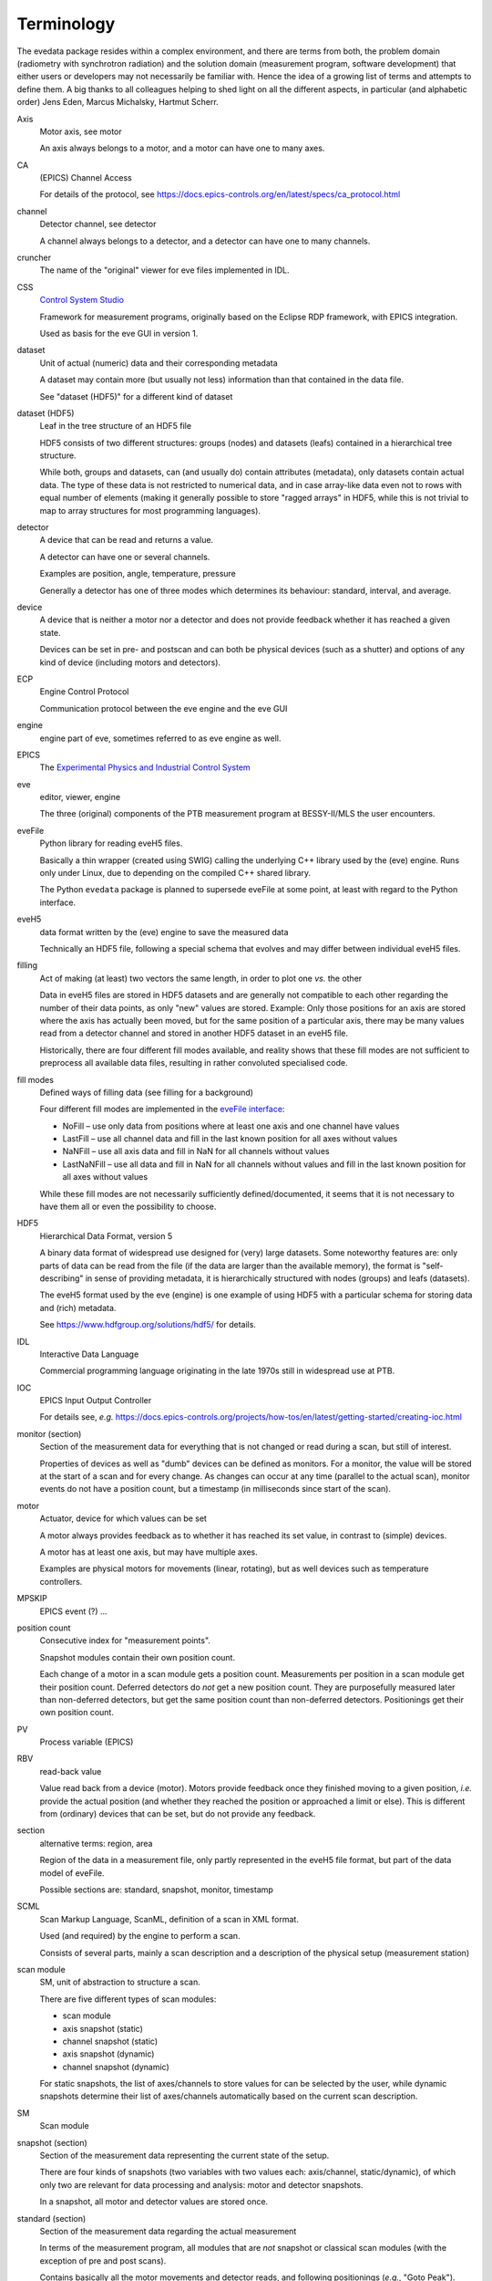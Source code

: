 ===========
Terminology
===========

The evedata package resides within a complex environment, and there are terms from both, the problem domain (radiometry with synchrotron radiation) and the solution domain (measurement program, software development) that either users or developers may not necessarily be familiar with. Hence the idea of a growing list of terms and attempts to define them. A big thanks to all colleagues helping to shed light on all the different aspects, in particular (and alphabetic order) Jens Eden, Marcus Michalsky, Hartmut Scherr.


Axis
    Motor axis, see motor

    An axis always belongs to a motor, and a motor can have one to many axes.

CA
    (EPICS) Channel Access

    For details of the protocol, see https://docs.epics-controls.org/en/latest/specs/ca_protocol.html

channel
    Detector channel, see detector

    A channel always belongs to a detector, and a detector can have one to many channels.

cruncher
    The name of the "original" viewer for eve files implemented in IDL.

CSS
    `Control System Studio <https://controlsystemstudio.org/>`_

    Framework for measurement programs, originally based on the Eclipse RDP framework, with EPICS integration.

    Used as basis for the eve GUI in version 1.

dataset
    Unit of actual (numeric) data and their corresponding metadata

    A dataset may contain more (but usually not less) information than that contained in the data file.

    See "dataset (HDF5)" for a different kind of dataset

dataset (HDF5)
    Leaf in the tree structure of an HDF5 file

    HDF5 consists of two different structures: groups (nodes) and datasets (leafs) contained in a hierarchical tree structure.

    While both, groups and datasets, can (and usually do) contain attributes (metadata), only datasets contain actual data. The type of these data is not restricted to numerical data, and in case array-like data even not to rows with equal number of elements (making it generally possible to store "ragged arrays" in HDF5, while this is not trivial to map to array structures for most programming languages).

detector
    A device that can be read and returns a value.

    A detector can have one or several channels.

    Examples are position, angle, temperature, pressure

    Generally a detector has one of three modes which determines its behaviour: standard, interval, and average.

device
    A device that is neither a motor nor a detector and does not provide feedback whether it has reached a given state.

    Devices can be set in pre- and postscan and can both be physical devices (such as a shutter) and options of any kind of device (including motors and detectors).

ECP
    Engine Control Protocol

    Communication protocol between the eve engine and the eve GUI

engine
    engine part of eve, sometimes referred to as eve engine as well.

EPICS
    The `Experimental Physics and Industrial Control System <https://epics-controls.org/>`_

eve
    editor, viewer, engine

    The three (original) components of the PTB measurement program at BESSY-II/MLS the user encounters.

eveFile
    Python library for reading eveH5 files.

    Basically a thin wrapper (created using SWIG) calling the underlying C++ library used by the (eve) engine. Runs only under Linux, due to depending on the compiled C++ shared library.

    The Python ``evedata`` package is planned to supersede eveFile at some point, at least with regard to the Python interface.

eveH5
    data format written by the (eve) engine to save the measured data

    Technically an HDF5 file, following a special schema that evolves and may differ between individual eveH5 files.

filling
    Act of making (at least) two vectors the same length, in order to plot one *vs.* the other

    Data in eveH5 files are stored in HDF5 datasets and are generally not compatible to each other regarding the number of their data points, as only "new" values are stored. Example: Only those positions for an axis are stored where the axis has actually been moved, but for the same position of a particular axis, there may be many values read from a detector channel and stored in another HDF5 dataset in an eveH5 file.

    Historically, there are four different fill modes available, and reality shows that these fill modes are not sufficient to preprocess all available data files, resulting in rather convoluted specialised code.

fill modes
    Defined ways of filling data (see filling for a background)

    Four different fill modes are implemented in the `eveFile interface <https://www.ahf.ptb.de/messpl/sw/python/common/eveFile/doc/html/Section-Fillmode.html#evefile.Fillmode>`_:

    * NoFill – use only data from positions where at least one axis and one channel have values
    * LastFill – use all channel data and fill in the last known position for all axes without values
    * NaNFill – use all axis data and fill in NaN for all channels without values
    * LastNaNFill – use all data and fill in NaN for all channels without values and fill in the last known position for all axes without values

    While these fill modes are not necessarily sufficiently defined/documented, it seems that it is not necessary to have them all or even the possibility to choose.

HDF5
    Hierarchical Data Format, version 5

    A binary data format of widespread use designed for (very) large datasets. Some noteworthy features are: only parts of data can be read from the file (if the data are larger than the available memory), the format is "self-describing" in sense of providing metadata, it is hierarchically structured with nodes (groups) and leafs (datasets).

    The eveH5 format used by the eve (engine) is one example of using HDF5 with a particular schema for storing data and (rich) metadata.

    See https://www.hdfgroup.org/solutions/hdf5/ for details.

IDL
    Interactive Data Language

    Commercial programming language originating in the late 1970s still in widespread use at PTB.

IOC
    EPICS Input Output Controller

    For details see, *e.g.* https://docs.epics-controls.org/projects/how-tos/en/latest/getting-started/creating-ioc.html

monitor (section)
    Section of the measurement data for everything that is not changed or read during a scan, but still of interest.

    Properties of devices as well as "dumb" devices can be defined as monitors. For a monitor, the value will be stored at the start of a scan and for every change. As changes can occur at any time (parallel to the actual scan), monitor events do not have a position count, but a timestamp (in milliseconds since start of the scan).

motor
    Actuator, device for which values can be set

    A motor always provides feedback as to whether it has reached its set value, in contrast to (simple) devices.

    A motor has at least one axis, but may have multiple axes.

    Examples are physical motors for movements (linear, rotating), but as well devices such as temperature controllers.

MPSKIP
    EPICS event (?) ...

position count
    Consecutive index for "measurement points".

    Snapshot modules contain their own position count.

    Each change of a motor in a scan module gets a position count. Measurements per position in a scan module get their position count. Deferred detectors do *not* get a new position count. They are purposefully measured later than non-deferred detectors, but get the same position count than non-deferred detectors. Positionings get their own position count.

PV
    Process variable (EPICS)

RBV
    read-back value

    Value read back from a device (motor). Motors provide feedback once they finished moving to a given position, *i.e.* provide the actual position (and whether they reached the position or approached a limit or else). This is different from (ordinary) devices that can be set, but do not provide any feedback.

section
    alternative terms: region, area

    Region of the data in a measurement file, only partly represented in the eveH5 file format, but part of the data model of eveFile.

    Possible sections are: standard, snapshot, monitor, timestamp

SCML
    Scan Markup Language, ScanML, definition of a scan in XML format.

    Used (and required) by the engine to perform a scan.

    Consists of several parts, mainly a scan description and a description of the physical setup (measurement station)

scan module
    SM, unit of abstraction to structure a scan.

    There are five different types of scan modules:

    * scan module
    * axis snapshot (static)
    * channel snapshot (static)
    * axis snapshot (dynamic)
    * channel snapshot (dynamic)

    For static snapshots, the list of axes/channels to store values for can be selected by the user, while dynamic snapshots determine their list of axes/channels automatically based on the current scan description.

SM
    Scan module

snapshot (section)
    Section of the measurement data representing the current state of the setup.

    There are four kinds of snapshots (two variables with two values each: axis/channel, static/dynamic), of which only two are relevant for data processing and analysis: motor and detector snapshots.

    In a snapshot, all motor and detector values are stored once.

standard (section)
    Section of the measurement data regarding the actual measurement

    In terms of the measurement program, all modules that are *not* snapshot or classical scan modules (with the exception of pre and post scans).

    Contains basically all the motor movements and detector reads, and following positionings (*e.g.*, "Goto Peak").

timestamp (section)
    Section with an artificial detector/device containing both, position counts and timestamps.

    All position counts appearing anywhere in a scan are contained. Hence, this section contains the complete set of all existing position counts in a scan (to be exact: for one chain). The corresponding timestamps are given in milliseconds since start of the scan.
